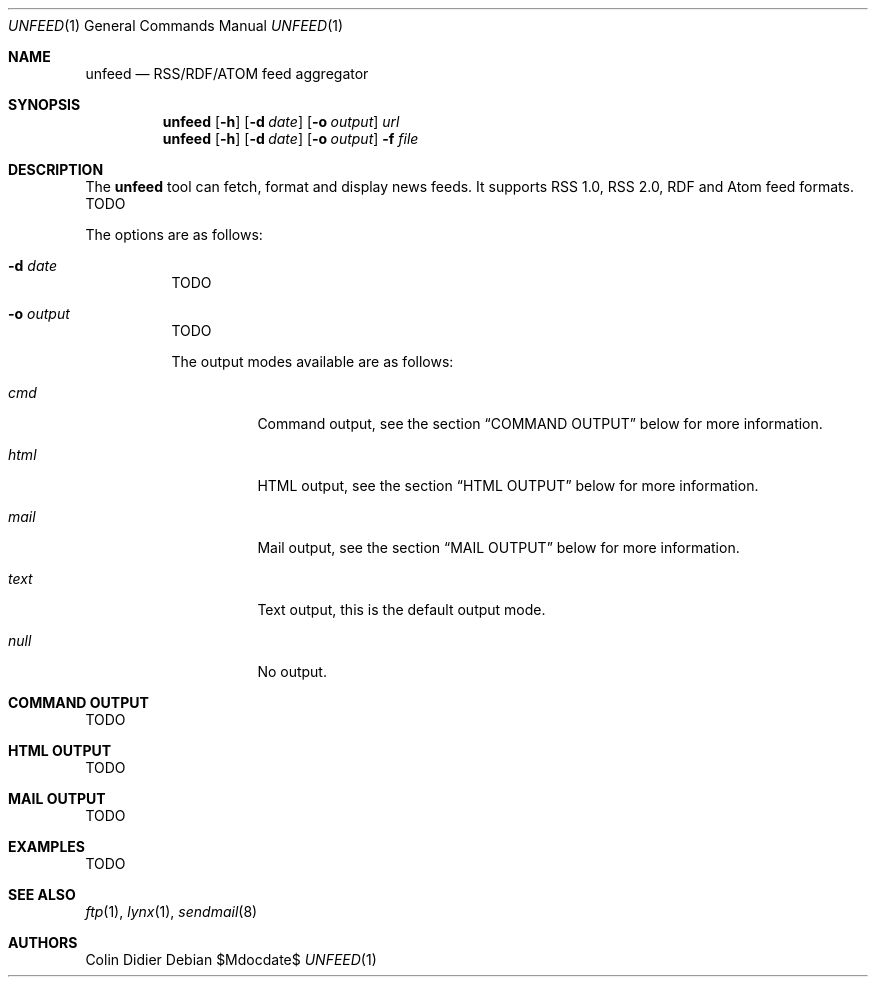 .\"
.\" $Id$
.\"
.\" Copyright (c) 2009 Colin Didier <cdidier@cybione.org>
.\"
.\" Permission to use, copy, modify, and distribute this software for any
.\" purpose with or without fee is hereby granted, provided that the above
.\" copyright notice and this permission notice appear in all copies.
.\"
.\" THE SOFTWARE IS PROVIDED "AS IS" AND THE AUTHOR DISCLAIMS ALL WARRANTIES
.\" WITH REGARD TO THIS SOFTWARE INCLUDING ALL IMPLIED WARRANTIES OF
.\" MERCHANTABILITY AND FITNESS. IN NO EVENT SHALL THE AUTHOR BE LIABLE FOR
.\" ANY SPECIAL, DIRECT, INDIRECT, OR CONSEQUENTIAL DAMAGES OR ANY DAMAGES
.\" WHATSOEVER RESULTING FROM LOSS OF USE, DATA OR PROFITS, WHETHER IN AN
.\" ACTION OF CONTRACT, NEGLIGENCE OR OTHER TORTIOUS ACTION, ARISING OUT OF
.\" OR IN CONNECTION WITH THE USE OR PERFORMANCE OF THIS SOFTWARE.
.\"
.Dd $Mdocdate$
.Dt UNFEED 1
.Os
.Sh NAME
.Nm unfeed
.Nd RSS/RDF/ATOM feed aggregator
.Sh SYNOPSIS
.Nm
.Bk -words
.Op Fl h
.Op Fl d Ar date
.Op Fl o Ar output
.Ar url
.Ek
.Nm
.Bk -words
.Op Fl h
.Op Fl d Ar date
.Op Fl o Ar output
.Fl f Ar file
.Ek
.Sh DESCRIPTION
The
.Nm
tool can fetch, format and display news feeds. It supports RSS 1.0, RSS
2.0, RDF and Atom feed formats.
TODO
.Pp
The options are as follows:
.Bl -tag -width Ds
.It Fl d Ar date
TODO
.It Fl o Ar output
TODO
.Pp
The output modes available are as follows:
.Pp
.Bl -tag -width Ds
.It Ar cmd
Command output, see the section
.Sx COMMAND OUTPUT
below for more information.
.It Ar html
HTML output, see the section
.Sx HTML OUTPUT
below for more information.
.It Ar mail
Mail output, see the section
.Sx MAIL OUTPUT
below for more information.
.It Ar text
Text output, this is the default output mode.
.It Ar null
No output.
.El
.El
.Sh COMMAND OUTPUT
TODO
.Sh HTML OUTPUT
TODO
.Sh MAIL OUTPUT
TODO
.Sh EXAMPLES
TODO
.Sh SEE ALSO
.Xr ftp 1 ,
.Xr lynx 1 ,
.Xr sendmail 8
.Sh AUTHORS
Colin Didier
